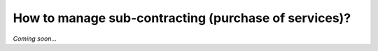 =====================================================
How to manage sub-contracting (purchase of services)?
=====================================================

*Coming soon...*